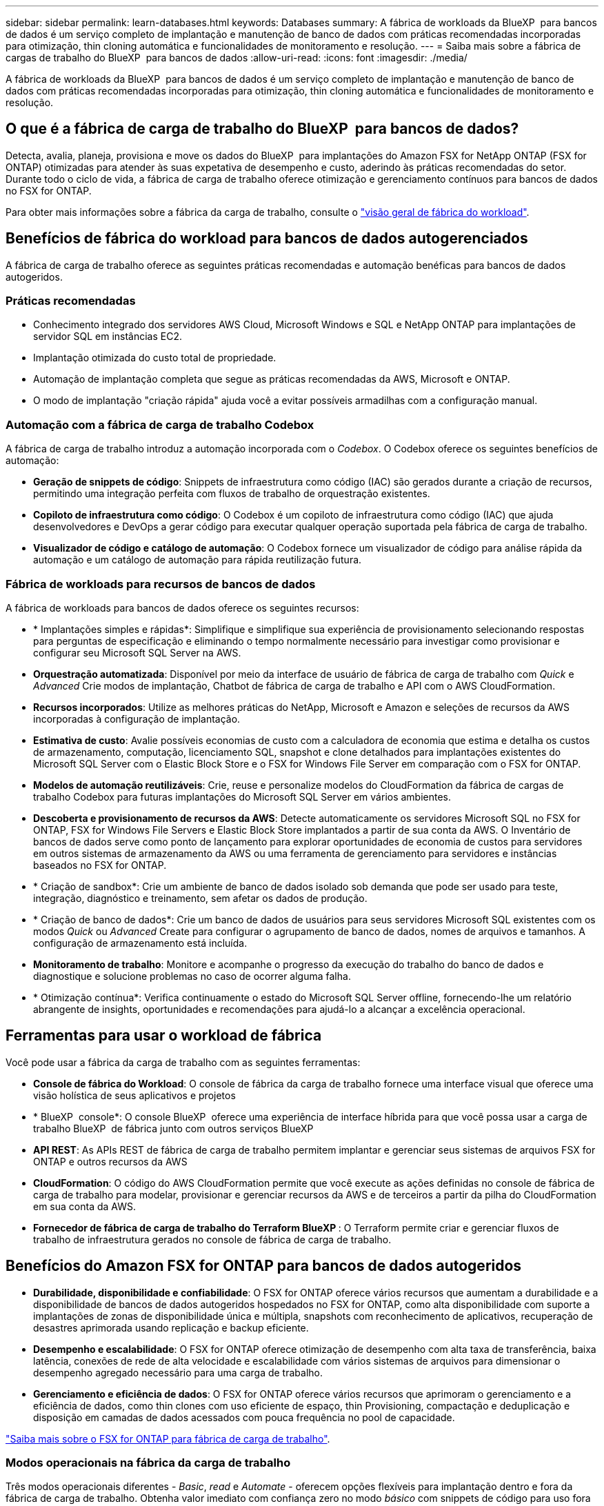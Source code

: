 ---
sidebar: sidebar 
permalink: learn-databases.html 
keywords: Databases 
summary: A fábrica de workloads da BlueXP  para bancos de dados é um serviço completo de implantação e manutenção de banco de dados com práticas recomendadas incorporadas para otimização, thin cloning automática e funcionalidades de monitoramento e resolução. 
---
= Saiba mais sobre a fábrica de cargas de trabalho do BlueXP  para bancos de dados
:allow-uri-read: 
:icons: font
:imagesdir: ./media/


[role="lead"]
A fábrica de workloads da BlueXP  para bancos de dados é um serviço completo de implantação e manutenção de banco de dados com práticas recomendadas incorporadas para otimização, thin cloning automática e funcionalidades de monitoramento e resolução.



== O que é a fábrica de carga de trabalho do BlueXP  para bancos de dados?

Detecta, avalia, planeja, provisiona e move os dados do BlueXP  para implantações do Amazon FSX for NetApp ONTAP (FSX for ONTAP) otimizadas para atender às suas expetativa de desempenho e custo, aderindo às práticas recomendadas do setor. Durante todo o ciclo de vida, a fábrica de carga de trabalho oferece otimização e gerenciamento contínuos para bancos de dados no FSX for ONTAP.

Para obter mais informações sobre a fábrica da carga de trabalho, consulte o link:https://docs.netapp.com/us-en/workload-setup-admin/workload-factory-overview.html["visão geral de fábrica do workload"^].



== Benefícios de fábrica do workload para bancos de dados autogerenciados

A fábrica de carga de trabalho oferece as seguintes práticas recomendadas e automação benéficas para bancos de dados autogeridos.



=== Práticas recomendadas

* Conhecimento integrado dos servidores AWS Cloud, Microsoft Windows e SQL e NetApp ONTAP para implantações de servidor SQL em instâncias EC2.
* Implantação otimizada do custo total de propriedade.
* Automação de implantação completa que segue as práticas recomendadas da AWS, Microsoft e ONTAP.
* O modo de implantação "criação rápida" ajuda você a evitar possíveis armadilhas com a configuração manual.




=== Automação com a fábrica de carga de trabalho Codebox

A fábrica de carga de trabalho introduz a automação incorporada com o _Codebox_. O Codebox oferece os seguintes benefícios de automação:

* *Geração de snippets de código*: Snippets de infraestrutura como código (IAC) são gerados durante a criação de recursos, permitindo uma integração perfeita com fluxos de trabalho de orquestração existentes.
* *Copiloto de infraestrutura como código*: O Codebox é um copiloto de infraestrutura como código (IAC) que ajuda desenvolvedores e DevOps a gerar código para executar qualquer operação suportada pela fábrica de carga de trabalho.
* *Visualizador de código e catálogo de automação*: O Codebox fornece um visualizador de código para análise rápida da automação e um catálogo de automação para rápida reutilização futura.




=== Fábrica de workloads para recursos de bancos de dados

A fábrica de workloads para bancos de dados oferece os seguintes recursos:

* * Implantações simples e rápidas*: Simplifique e simplifique sua experiência de provisionamento selecionando respostas para perguntas de especificação e eliminando o tempo normalmente necessário para investigar como provisionar e configurar seu Microsoft SQL Server na AWS.
* *Orquestração automatizada*: Disponível por meio da interface de usuário de fábrica de carga de trabalho com _Quick_ e _Advanced_ Crie modos de implantação, Chatbot de fábrica de carga de trabalho e API com o AWS CloudFormation.
* *Recursos incorporados*: Utilize as melhores práticas do NetApp, Microsoft e Amazon e seleções de recursos da AWS incorporadas à configuração de implantação.
* *Estimativa de custo*: Avalie possíveis economias de custo com a calculadora de economia que estima e detalha os custos de armazenamento, computação, licenciamento SQL, snapshot e clone detalhados para implantações existentes do Microsoft SQL Server com o Elastic Block Store e o FSX for Windows File Server em comparação com o FSX for ONTAP.
* *Modelos de automação reutilizáveis*: Crie, reuse e personalize modelos do CloudFormation da fábrica de cargas de trabalho Codebox para futuras implantações do Microsoft SQL Server em vários ambientes.
* *Descoberta e provisionamento de recursos da AWS*: Detecte automaticamente os servidores Microsoft SQL no FSX for ONTAP, FSX for Windows File Servers e Elastic Block Store implantados a partir de sua conta da AWS. O Inventário de bancos de dados serve como ponto de lançamento para explorar oportunidades de economia de custos para servidores em outros sistemas de armazenamento da AWS ou uma ferramenta de gerenciamento para servidores e instâncias baseados no FSX for ONTAP.
* * Criação de sandbox*: Crie um ambiente de banco de dados isolado sob demanda que pode ser usado para teste, integração, diagnóstico e treinamento, sem afetar os dados de produção.
* * Criação de banco de dados*: Crie um banco de dados de usuários para seus servidores Microsoft SQL existentes com os modos _Quick_ ou _Advanced_ Create para configurar o agrupamento de banco de dados, nomes de arquivos e tamanhos. A configuração de armazenamento está incluída.
* *Monitoramento de trabalho*: Monitore e acompanhe o progresso da execução do trabalho do banco de dados e diagnostique e solucione problemas no caso de ocorrer alguma falha.
* * Otimização contínua*: Verifica continuamente o estado do Microsoft SQL Server offline, fornecendo-lhe um relatório abrangente de insights, oportunidades e recomendações para ajudá-lo a alcançar a excelência operacional.




== Ferramentas para usar o workload de fábrica

Você pode usar a fábrica da carga de trabalho com as seguintes ferramentas:

* *Console de fábrica do Workload*: O console de fábrica da carga de trabalho fornece uma interface visual que oferece uma visão holística de seus aplicativos e projetos
* * BlueXP  console*: O console BlueXP  oferece uma experiência de interface híbrida para que você possa usar a carga de trabalho BlueXP  de fábrica junto com outros serviços BlueXP
* *API REST*: As APIs REST de fábrica de carga de trabalho permitem implantar e gerenciar seus sistemas de arquivos FSX for ONTAP e outros recursos da AWS
* *CloudFormation*: O código do AWS CloudFormation permite que você execute as ações definidas no console de fábrica de carga de trabalho para modelar, provisionar e gerenciar recursos da AWS e de terceiros a partir da pilha do CloudFormation em sua conta da AWS.
* *Fornecedor de fábrica de carga de trabalho do Terraform BlueXP *: O Terraform permite criar e gerenciar fluxos de trabalho de infraestrutura gerados no console de fábrica de carga de trabalho.




== Benefícios do Amazon FSX for ONTAP para bancos de dados autogeridos

* *Durabilidade, disponibilidade e confiabilidade*: O FSX for ONTAP oferece vários recursos que aumentam a durabilidade e a disponibilidade de bancos de dados autogeridos hospedados no FSX for ONTAP, como alta disponibilidade com suporte a implantações de zonas de disponibilidade única e múltipla, snapshots com reconhecimento de aplicativos, recuperação de desastres aprimorada usando replicação e backup eficiente.
* *Desempenho e escalabilidade*: O FSX for ONTAP oferece otimização de desempenho com alta taxa de transferência, baixa latência, conexões de rede de alta velocidade e escalabilidade com vários sistemas de arquivos para dimensionar o desempenho agregado necessário para uma carga de trabalho.
* *Gerenciamento e eficiência de dados*: O FSX for ONTAP oferece vários recursos que aprimoram o gerenciamento e a eficiência de dados, como thin clones com uso eficiente de espaço, thin Provisioning, compactação e deduplicação e disposição em camadas de dados acessados com pouca frequência no pool de capacidade.


link:https://docs.netapp.com/us-en/workload-fsx-ontap/learn-fsx-ontap.html["Saiba mais sobre o FSX for ONTAP para fábrica de carga de trabalho"^].



=== Modos operacionais na fábrica da carga de trabalho

Três modos operacionais diferentes - _Basic_, _read_ e _Automate_ - oferecem opções flexíveis para implantação dentro e fora da fábrica de carga de trabalho. Obtenha valor imediato com confiança zero no modo _básico_ com snippets de código para uso fora da fábrica de carga de trabalho. Obtenha valor incremental com confiança incremental nos modos _read_ e _Automate_.

Saiba mais link:https://docs.netapp.com/us-en/workload-setup-admin/operational-modes.html["modos operacionais na fábrica da carga de trabalho"^]sobre o .



== Ferramentas para usar o workload de fábrica

Você pode usar a fábrica do workload do BlueXP  com as seguintes ferramentas:

* *Console de fábrica do Workload*: O console de fábrica da carga de trabalho fornece uma interface visual que oferece uma visão holística de seus aplicativos e projetos
* *API REST*: As APIs REST de fábrica de carga de trabalho permitem implantar e gerenciar o Microsoft SQL Server e outros recursos da AWS
* *CloudFormation*: O código do AWS CloudFormation permite que você execute as ações definidas no console de fábrica de carga de trabalho para modelar, provisionar e gerenciar recursos da AWS e de terceiros a partir da pilha do CloudFormation em sua conta da AWS.
* *Fornecedor de fábrica de carga de trabalho do Terraform BlueXP *: O Terraform permite criar e gerenciar fluxos de trabalho de infraestrutura gerados no console de fábrica de carga de trabalho.




== Detalhes de implantação



=== Configurações compatíveis

A fábrica de carga de trabalho para o Microsoft SQL Server suporta implementações de alta disponibilidade (sempre em instâncias de cluster de failover) e de instância única de acordo com as práticas recomendadas da AWS, NetApp ONTAP e SQL Server.

[cols="2a,2a,2a,2a"]
|===
| Versão do SQL Server | Windows Server 2016 | Windows Server 2019 | Windows Server 2022 


 a| 
SQL Server 2016
 a| 
Sim
 a| 
Sim
 a| 
Não



 a| 
SQL Server 2019
 a| 
Sim
 a| 
Sim
 a| 
Sim



 a| 
SQL Server 2022
 a| 
Não
 a| 
Sim
 a| 
Sim

|===


=== Arquiteturas de implantação

Arquiteturas de implantação de zona de disponibilidade única e várias zonas de disponibilidade são compatíveis com bancos de dados.

.Zona de disponibilidade única
O diagrama a seguir exibe a arquitetura autônoma com uma zona de disponibilidade única em uma única região.

image:diagram-SAZ-database-architecture.png["Um diagrama de arquitetura autônoma com uma única implantação de zona de disponibilidade do Amazon FSX for NetApp ONTAP em uma única região"]

.Várias zonas de disponibilidade
O diagrama a seguir exibe a arquitetura de alta disponibilidade (HA) de dois nós com cluster de instância de cluster de failover (FCI) em uma única região.

image:diagram-MAZ-database-architecture.png["Um diagrama da arquitetura de alta disponibilidade de dois nós com cluster de instâncias de cluster de failover em uma única região"]



=== Serviços integrados da AWS

Os bancos de dados incluem os seguintes serviços integrados da AWS:

* CloudFormation
* Serviço de notificação simples
* CloudWatch
* Gerente de sistemas
* Gestor de segredos




=== Regiões suportadas

Os bancos de dados são suportados em todas as regiões comerciais onde o FSX for ONTAP é suportado. https://aws.amazon.com/about-aws/global-infrastructure/regional-product-services/["Exibir regiões da Amazon compatíveis."^]

As seguintes regiões da AWS não são suportadas:

* Regiões da China
* Regiões GovCloud (EUA)
* Nuvem secreta
* Top nuvem secreta




== Obter ajuda

O Amazon FSX for NetApp ONTAP é uma solução exclusiva da AWS. Para dúvidas ou problemas de suporte técnico associados ao ONTAP sistema de arquivos, infraestrutura ou qualquer solução usando este serviço, use a Central de suporte no Console de Gerenciamento da AWS para abrir um caso de suporte com a AWS. Selecione o serviço "FSX for ONTAP" e a categoria apropriada. Forneça as informações restantes necessárias para criar seu caso de suporte da AWS.

Para obter perguntas gerais sobre os aplicativos e serviços de fábrica de carga de trabalho ou de fábrica, link:get-help.html["Obtenha ajuda para a fábrica de workloads do BlueXP  para bancos de dados"]consulte .
